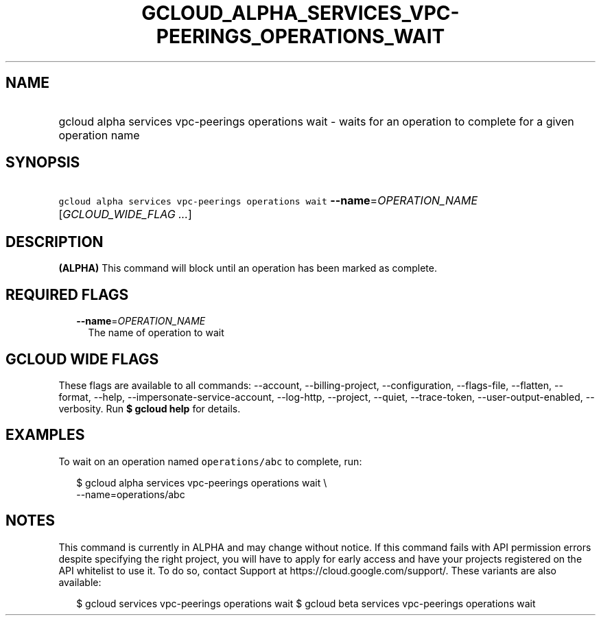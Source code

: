 
.TH "GCLOUD_ALPHA_SERVICES_VPC\-PEERINGS_OPERATIONS_WAIT" 1



.SH "NAME"
.HP
gcloud alpha services vpc\-peerings operations wait \- waits for an operation to complete  for a given operation name



.SH "SYNOPSIS"
.HP
\f5gcloud alpha services vpc\-peerings operations wait\fR \fB\-\-name\fR=\fIOPERATION_NAME\fR [\fIGCLOUD_WIDE_FLAG\ ...\fR]



.SH "DESCRIPTION"

\fB(ALPHA)\fR This command will block until an operation has been marked as
complete.



.SH "REQUIRED FLAGS"

.RS 2m
.TP 2m
\fB\-\-name\fR=\fIOPERATION_NAME\fR
The name of operation to wait


.RE
.sp

.SH "GCLOUD WIDE FLAGS"

These flags are available to all commands: \-\-account, \-\-billing\-project,
\-\-configuration, \-\-flags\-file, \-\-flatten, \-\-format, \-\-help,
\-\-impersonate\-service\-account, \-\-log\-http, \-\-project, \-\-quiet,
\-\-trace\-token, \-\-user\-output\-enabled, \-\-verbosity. Run \fB$ gcloud
help\fR for details.



.SH "EXAMPLES"

To wait on an operation named \f5operations/abc\fR to complete, run:

.RS 2m
$ gcloud alpha services vpc\-peerings operations wait \e
    \-\-name=operations/abc
.RE



.SH "NOTES"

This command is currently in ALPHA and may change without notice. If this
command fails with API permission errors despite specifying the right project,
you will have to apply for early access and have your projects registered on the
API whitelist to use it. To do so, contact Support at
https://cloud.google.com/support/. These variants are also available:

.RS 2m
$ gcloud services vpc\-peerings operations wait
$ gcloud beta services vpc\-peerings operations wait
.RE

